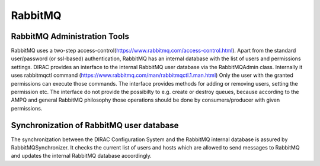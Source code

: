 ========
RabbitMQ
========


RabbitMQ Administration Tools
------------------------------

RabbitMQ uses a two-step access-control(https://www.rabbitmq.com/access-control.html). Apart
from the standard user/password (or ssl-based) authentication, RabbitMQ has an internal database
with the list of users and permissions settings.
DIRAC provides an interface to the internal RabbitMQ user database via the RabbitMQAdmin class.
Internally it uses rabbitmqctl command (https://www.rabbitmq.com/man/rabbitmqctl.1.man.html)
Only the user with the granted permissions can execute those commands.
The interface provides methods for  adding or removing users, setting the permission etc.
The interface do not provide the possibilty to e.g. create or destroy queues, because according
to the AMPQ and general RabbitMQ philosophy those operations should be done by consumers/producer
with given permissions.


Synchronization of RabbitMQ user database
-----------------------------------------

The synchronization between the DIRAC Configuration System and the RabbitMQ internal
database is assured by RabbitMQSynchronizer.
It checks the current list of users and hosts which are allowed to send messages to
RabbitMQ and updates the internal RabbitMQ database accordingly.
